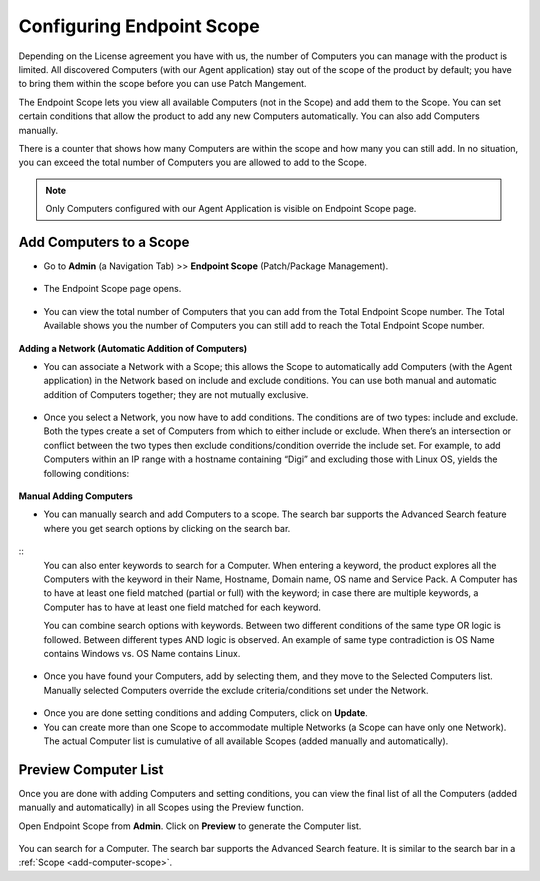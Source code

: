 Configuring Endpoint Scope
==========================

Depending on the License agreement you have with us, the number of
Computers you can manage with the product is limited. All discovered
Computers (with our Agent application) stay out of the scope of the
product by default; you have to bring them within the scope before you
can use Patch Mangement.

The Endpoint Scope lets you view all available Computers (not in the
Scope) and add them to the Scope. You can set certain conditions that
allow the product to add any new Computers automatically. You can also
add Computers manually.

There is a counter that shows how many Computers are within the scope
and how many you can still add. In no situation, you can exceed the
total number of Computers you are allowed to add to the Scope.

.. note:: Only Computers configured with our Agent Application is visible on Endpoint Scope page.

.. _add-computer-scope:
Add Computers to a Scope
------------------------

-  Go to **Admin** (a Navigation Tab) >> **Endpoint Scope**
   (Patch/Package Management).

.. _P-1:
.. figure:: https://s3-ap-southeast-1.amazonaws.com/flotomate-resources/patch-management/P-1.png
   :align: center
   :alt: figure 1

-  The Endpoint Scope page opens.

.. _P-2:
.. figure:: https://s3-ap-southeast-1.amazonaws.com/flotomate-resources/patch-management/P-2.png
   :align: center
   :alt: figure 2

-  You can view the total number of Computers that you can add from the
   Total Endpoint Scope number. The Total Available shows you the number
   of Computers you can still add to reach the Total Endpoint Scope
   number.

.. _P-3:
.. figure:: https://s3-ap-southeast-1.amazonaws.com/flotomate-resources/patch-management/P-3.png
   :align: center
   :alt: figure 3

**Adding a Network (Automatic Addition of Computers)**

-  You can associate a Network with a Scope; this allows the Scope to
   automatically add Computers (with the Agent application) in the
   Network based on include and exclude conditions. You can use both
   manual and automatic addition of Computers together; they are not
   mutually exclusive.

.. _P-4:
.. figure:: https://s3-ap-southeast-1.amazonaws.com/flotomate-resources/patch-management/P-4.png
   :align: center
   :alt: figure 4

-  Once you select a Network, you now have to add conditions. The
   conditions are of two types: include and exclude. Both the types
   create a set of Computers from which to either include or exclude.
   When there’s an intersection or conflict between the two types then
   exclude conditions/condition override the include set. For example,
   to add Computers within an IP range with a hostname containing “Digi”
   and excluding those with Linux OS, yields the following conditions:

.. _P-5.1:
.. figure:: https://s3-ap-southeast-1.amazonaws.com/flotomate-resources/patch-management/P-5.1.png
   :align: center
   :alt: figure 5.1

.. _P-5.2:
.. figure:: https://s3-ap-southeast-1.amazonaws.com/flotomate-resources/patch-management/P-5.2.png
   :align: center
   :alt: figure 5.2

**Manual Adding Computers**

-  You can manually search and add Computers to a scope. The search bar
   supports the Advanced Search feature where you get search options by
   clicking on the search bar.

.. _P-6.1:
.. figure:: https://s3-ap-southeast-1.amazonaws.com/flotomate-resources/patch-management/P-6.1.png
   :align: center
   :alt: figure 6.1

.. _P-6.2:
.. figure:: https://s3-ap-southeast-1.amazonaws.com/flotomate-resources/patch-management/P-6.2.png
   :align: center
   :alt: figure 6.2

::
    You can also enter keywords to search for a Computer. When entering a
    keyword, the product explores all the Computers with the keyword in
    their Name, Hostname, Domain name, OS name and Service Pack. A Computer
    has to have at least one field matched (partial or full) with the
    keyword; in case there are multiple keywords, a Computer has to have at
    least one field matched for each keyword.

    You can combine search options with keywords. Between two different
    conditions of the same type OR logic is followed. Between different
    types AND logic is observed. An example of same type contradiction is OS
    Name contains Windows vs. OS Name contains Linux.

.. _P-7:
.. figure:: https://s3-ap-southeast-1.amazonaws.com/flotomate-resources/patch-management/P-7.png
   :align: center
   :alt: figure 7

-  Once you have found your Computers, add by selecting them, and they
   move to the Selected Computers list. Manually selected Computers
   override the exclude criteria/conditions set under the Network.

.. _P-8:
.. figure:: https://s3-ap-southeast-1.amazonaws.com/flotomate-resources/patch-management/P-8.png
   :align: center
   :alt: figure 8

-  Once you are done setting conditions and adding Computers, click on
   **Update**.

-  You can create more than one Scope to accommodate multiple Networks
   (a Scope can have only one Network). The actual Computer list is
   cumulative of all available Scopes (added manually and
   automatically).

.. _P-9:
.. figure:: https://s3-ap-southeast-1.amazonaws.com/flotomate-resources/patch-management/P-9.png
   :align: center
   :alt: figure 9

.. _preview-scope-list:
Preview Computer List
---------------------

Once you are done with adding Computers and setting conditions, you can
view the final list of all the Computers (added manually and
automatically) in all Scopes using the Preview function.

Open Endpoint Scope from **Admin**. Click on **Preview** to generate the
Computer list.

.. _P-10:
.. figure:: https://s3-ap-southeast-1.amazonaws.com/flotomate-resources/patch-management/P-10.png
   :align: center
   :alt: figure 10

You can search for a Computer. The search bar supports the Advanced
Search feature. It is similar to the search bar in a
:ref:`Scope <add-computer-scope>`.